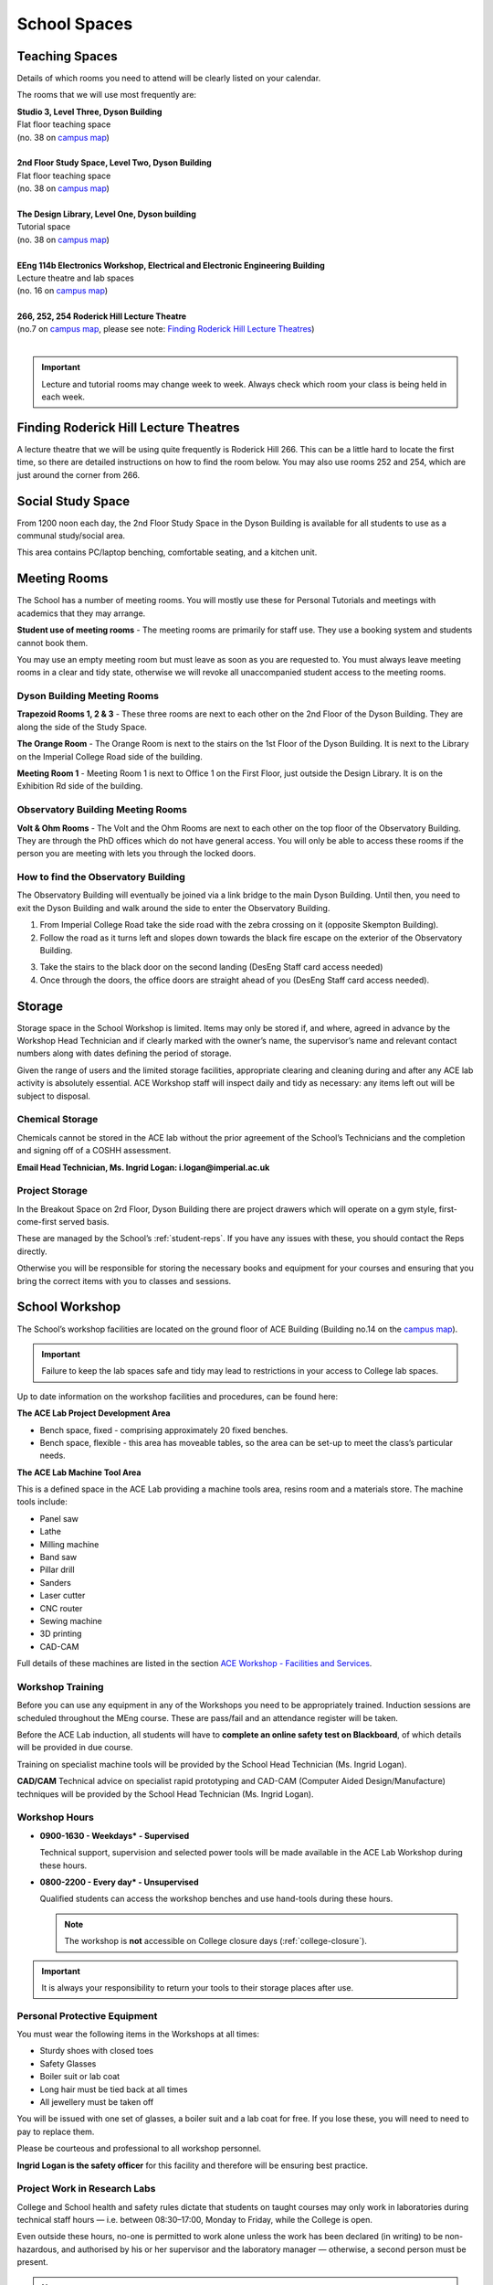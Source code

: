 =============
School Spaces
=============

Teaching Spaces
===============

Details of which rooms you need to attend will be clearly listed on your calendar.

The rooms that we will use most frequently are:

| **Studio 3, Level Three, Dyson Building**
| Flat floor teaching space
| (no. 38 on `campus map`_)
|
| **2nd Floor Study Space, Level Two, Dyson Building**
| Flat floor teaching space
| (no. 38 on `campus map`_)
|
| **The Design Library, Level One, Dyson building**
| Tutorial space
| (no. 38 on `campus map`_)
|
| **EEng 114b Electronics Workshop, Electrical and Electronic Engineering Building**
| Lecture theatre and lab spaces
| (no. 16 on `campus map`_)
|
| **266, 252, 254 Roderick Hill Lecture Theatre**
| (no.7 on `campus map`_, please see note: `Finding Roderick Hill Lecture Theatres`_)
|

.. _`campus map`: https://www.imperial.ac.uk/media/imperial-college/visit/public/SouthKensingtonCampus.pdf

.. important::
  Lecture and tutorial rooms may change week to week. Always check which room your class is being held in each week.

.. image:: _static/teaching.png

Finding Roderick Hill Lecture Theatres
======================================

A lecture theatre that we will be using quite frequently is Roderick Hill 266. This can be a little hard to locate the first time, so there are detailed instructions on how to find the room below. You may also use rooms 252 and 254, which are just around the corner from 266.

.. raw:: html

  <div style="text-align:center">
  <a class="btn btn-info btn-custom" href="https://www.imperial.ac.uk/engineering/study/current/teaching-spaces/rodh-266/" role="button" style="margin-bottom:20px;white-space:normal;">How to find Roderick Hill 266</a></div>

Social Study Space
==================

From 1200 noon each day, the 2nd Floor Study Space in the Dyson Building is available for all students to use as a communal study/social area.

This area contains PC/laptop benching, comfortable seating, and a kitchen unit.

.. image:: _static/social-study.png

Meeting Rooms
=============

The School has a number of meeting rooms. You will mostly use these for Personal Tutorials and meetings with academics that they may arrange.

**Student use of meeting rooms** - The meeting rooms are primarily for staff use. They use a booking system and students cannot book them.

You may use an empty meeting room but must leave as soon as you are requested to. You must always leave meeting rooms in a clear and tidy state, otherwise we will revoke all unaccompanied student access to the meeting rooms.

Dyson Building Meeting Rooms
----------------------------

**Trapezoid Rooms 1, 2 & 3** - These three rooms are next to each other on the 2nd Floor of the Dyson Building. They are along the side of the Study Space.

**The Orange Room** - The Orange Room is next to the stairs on the 1st Floor of the Dyson Building. It is next to the Library on the Imperial College Road side of the building.

**Meeting Room 1** - Meeting Room 1 is next to Office 1 on the First Floor, just outside the Design Library. It is on the Exhibition Rd side of the building.

Observatory Building Meeting Rooms
----------------------------------

**Volt & Ohm Rooms** - The Volt and the Ohm Rooms are next to each other on the top floor of the Observatory Building. They are through the PhD offices which do not have general access. You will only be able to access these rooms if the person you are meeting with lets you through the locked doors.

How to find the Observatory Building
------------------------------------

The Observatory Building will eventually be joined via a link bridge to the main Dyson Building. Until then, you need to exit the Dyson Building and walk around the side to enter the Observatory Building.

.. image:: _static/observatory.png

1. From Imperial College Road take the side road with the zebra crossing on it (opposite Skempton Building).

2. Follow the road as it turns left and slopes down towards the black fire escape on the exterior of the Observatory Building.

.. image:: _static/observatory2.png

3. Take the stairs to the black door on the second landing (DesEng Staff card access needed)

4. Once through the doors, the office doors are straight ahead of you (DesEng Staff card access needed).

Storage
=======

Storage space in the School Workshop is limited. Items may only be stored if, and where, agreed in advance by the Workshop Head Technician and if clearly marked with the owner’s name, the supervisor’s name and relevant contact numbers along with dates defining the period of storage.

Given the range of users and the limited storage facilities, appropriate clearing and cleaning during and after any ACE lab activity is absolutely essential. ACE Workshop staff will inspect daily and tidy as necessary: any items left out will be subject to disposal.

Chemical Storage
----------------

Chemicals cannot be stored in the ACE lab without the prior agreement of the School’s Technicians and the completion and signing off of a COSHH assessment.

**Email Head Technician, Ms. Ingrid Logan: i.logan@imperial.ac.uk**

.. raw:: html

  <div style="text-align:center">
  <a class="btn btn-info btn-custom" href="https://www.imperial.ac.uk/secure/login/?requested=L21lZGlhL2ltcGVyaWFsLWNvbGxlZ2UvZmFjdWx0eS1vZi1lbmdpbmVlcmluZy9lbGVjdHJpY2FsLWFuZC1lbGVjdHJvbmljLWVuZ2luZWVyaW5nL2ludGVybmFsL29zZC9DT1NISC1PY3RvYmVyLTIwMTYtYmxhbmsuZG9j&signature=M2Y1YzJjOWM3MGZlNWRjNmMxYmRjY2RhYjJmYTFkZmQwYjc0MjBlMDk0YTIxZmEzMTMxZDZhMDFjODEyZjExNzY2OGQwNGM2MjUyNjZlN2NhZGZjYmVlN2UzZGI4MWVmOTliZWE5YjdiOGI4MmM0MjdhZWM2ODk5OWFmOTZlMTY&error=6" role="button" style="margin-bottom:20px;white-space:normal;">Download COSHH form</a>
  </div>

Project Storage
---------------

In the Breakout Space on 2rd Floor, Dyson Building there are project drawers which will operate on a gym style, first-come-first served basis.

These are managed by the School’s :ref:`student-reps`. If you have any issues with these, you should contact the Reps directly.

Otherwise you will be responsible for storing the necessary books and equipment for your courses and ensuring that you bring the correct items with you to classes and sessions.

.. image:: _static/storage.png

School Workshop
===============

The School’s workshop facilities are located on the ground floor of ACE Building (Building no.14 on the `campus map`_).

.. important:: Failure to keep the lab spaces safe and tidy may lead to restrictions in your access to College lab spaces.

Up to date information on the workshop facilities and procedures, can be found here:

.. raw:: html

  <div style="text-align:center">
  <a class="btn btn-info btn-custom" href="https://docs.google.com/document/d/1hY0UzR169tsnO_m6JcdOWHx8cRAGFgMwkfHe-fTrbfI/edit" role="button" style="margin-bottom:20px;white-space:normal;">Dyson School Workshop Details</a>
  </div>

**The ACE Lab Project Development Area**

- Bench space, fixed - comprising approximately 20 fixed benches.
- Bench space, flexible - this area has moveable tables, so the area can be set-up to meet the class’s particular needs.

**The ACE Lab Machine Tool Area**

This is a defined space in the ACE Lab providing a machine tools area, resins room and a materials store. The machine tools include:

- Panel saw
- Lathe
- Milling machine
- Band saw
- Pillar drill
- Sanders
- Laser cutter
- CNC router
- Sewing machine
- 3D printing
- CAD-CAM

Full details of these machines are listed in the section `ACE Workshop - Facilities and Services`_.

Workshop Training
-----------------

Before you can use any equipment in any of the Workshops you need to be appropriately trained. Induction sessions are scheduled throughout the MEng course. These are pass/fail and an attendance register will be taken.

Before the ACE Lab induction, all students will have to **complete an online safety test on Blackboard**, of which details will be provided in due course.

Training on specialist machine tools will be provided by the School Head Technician (Ms. Ingrid Logan).

**CAD/CAM** Technical advice on specialist rapid prototyping and CAD-CAM (Computer Aided Design/Manufacture) techniques will be provided by the School Head Technician (Ms. Ingrid Logan).

Workshop Hours
--------------

- **0900-1630 - Weekdays* - Supervised**

  Technical support, supervision and selected power tools will be made available in the ACE Lab Workshop during these hours.

- **0800-2200 - Every day* - Unsupervised**

  Qualified students can access the workshop benches and use hand-tools during these hours.

  .. note:: The workshop is **not** accessible on College closure days (:ref:`college-closure`).

.. important:: It is always your responsibility to return your tools to their storage places after use.

Personal Protective Equipment
-----------------------------

You must wear the following items in the Workshops at all times:

- Sturdy shoes with closed toes
- Safety Glasses
- Boiler suit or lab coat
- Long hair must be tied back at all times
- All jewellery must be taken off

You will be issued with one set of glasses, a boiler suit and a lab coat for free. If you lose these, you will need to need to pay to replace them.

.. raw:: html

  <link rel="stylesheet" href="https://cdnjs.cloudflare.com/ajax/libs/font-awesome/4.7.0/css/font-awesome.min.css">
  <style>
    .profile {
      /* color: red; */
      display: inline-block;
      padding: 10px;
      background-color: #E3E3E3;
      width: 120px;
      height: 250px;
      vertical-align: middle;
      position: relative;
      margin-top: 10px;
      margin-bottom: 10px;
      margin-left: 5px;
      margin-right: 5px;
      /* border-radius: 5px;
      box-shadow: 5px 5px 8px #888888; */
    }
    .profile_name {
      font-weight: bold;
      width: 100%;
      padding: 5px;
    }
    .profile_title {
      /* color: yellow; */
      width: 100%;
      padding-left: 5px;
      padding-right: 5px;
      font-size: .8em;
    }
    .profile_contact {
      color: orange;
      width: 100%;
      word-break: break-all;
      position: absolute;
      bottom: 0px;
      padding-left: 5px;
      padding-right: 5px;
      padding-bottom: 5px;
    }
  </style>

  <div>
    <div class="profile">
      <img style="width:100px;height:150px!important;border-radius:3px;object-fit: cover;" src="_static/profiles/logan_ingrid.png">
      <div class="profile_name">Ingrid Logan</div>
      <div class="profile_title">Head Technician</div>
    </div>
    <div class="profile">
      <img style="width:100px;height:150px!important;border-radius:3px;object-fit: cover;" src="_static/profiles/rahman_saadiqah.png">
      <div class="profile_name">Saadiqah Rahman</div>
      <div class="profile_title">Technician</div>
    </div>
    <div class="profile">
      <img style="width:100px;height:150px!important;border-radius:3px;object-fit: cover;" src="_static/profiles/addy_gordon.png">
      <div class="profile_name">Gordon Addy</div>
      <div class="profile_title">Technician</div>
    </div>
    <div class="profile">
      <img style="width:100px;height:150px!important;border-radius:3px;object-fit: cover;" src="_static/profiles/jupp_darren.png">
      <div class="profile_name">Darren Jupp</div>
      <div class="profile_title">Technician</div>
    </div>
  </div>
  <br/>

Please be courteous and professional to all workshop personnel.

**Ingrid Logan is the safety officer** for this facility and therefore will be ensuring best practice.

Project Work in Research Labs
-----------------------------

College and School health and safety rules dictate that students on taught courses may only work in laboratories during technical staff hours — i.e. between 08:30–17:00, Monday to Friday, while the College is open.

Even outside these hours, no-one is permitted to work alone unless the work has been declared (in writing) to be non-hazardous, and authorised by his or her supervisor and the laboratory manager — otherwise, a second person must be present.

.. note:: For some laboratories, ‘lone working’ permission is never given.

ACE Workshop - Facilities and Services
--------------------------------------

.. contents::
  :local:

General access to workshop
**************************

Students may only use the ACE workshop after completing a safety induction and a recognised period of skills training. Suitable training is provided for all DE1, GID1 and IDE1 as part of the teaching programme. For all others including AME MSc, PhD and Exchange students, training must be organised separately.

Laser Cutting and Etching
*************************

(LaserCam A2 60 W). For light materials such as plywood and MDF up to 6 mm, plastics and acrylics, card etc. No metals.

:Access: Request to Technician. Inductions can be arranged through Head technician. Workshop stocks some materials, students may be required to provide own materials. Supported file format .dxf. Service is free for all DE taught courses.

3D Printing
***********

- Z-Corp - Starch powder and binder visualisation models only. Some post impregnation but low strength.
- Projet - ABS like plastic using wax support. Uses UV curing system.</p>
- Ultimaker 3 – PLA
- Up! Mini 2- ABS

:Access: Request to Technician. Supervisors’ approval is required. Provide .stl file of object. Service is free to all DE taught courses.

  Students that have completed appropriate induction may use these 3D printers during supervised hours.

CNC Router
**********

(Roland) For producing 3D machined models and parts in materials such as tooling board, wood, foam and plastic.

:Access: Request to Technician.

  Provide own materials and .stl file of object. Service is free to all DE taught courses.

Vacuum Forming
**************

Small format vacuum forming in light thermoformable polymers up to 6 mm in thickness.

:Access: Request to Technician.

  Provide own materials and discuss mould tool manufacturing method with technician. Service is free to all DE taught courses.

Resin Room
**********

For working with epoxy resins etc. Any activity requiring ventilation or fume extraction.

:Access: Technician supervised activity, only available during working hours.

  Students must complete short induction and provide COSHH/ MSDS safety data sheets for materials and technical specification sheet.

Toolboxes & Cordless hand tools
*******************************

12 Tool boxes containing a selection of mechanical assembly tools are available.
A selection of cordless tools are available for use. Battery charging points are provided in the store room.

:Access: During supervised hours toolboxes and cordless tools are made available upon request.

  Both items are provided on longer term loans by a booking system. Individuals are then responsible for losses or damage of items.

Dust Extraction
***************

For sanding and shaping material within ACE workshop.

:Access: Workshop has 2 provisions:

  - Downdraught air benches for desktop work must be used for all small and portable objects
  - Portable vacuum units are available for all larger immovable items.

Project Storage
***************

Project work is not to be left out on benches without the explicit permission of the ACE workshop technicians.

:Access: Small storage boxes are provided for all individual and group projects and are allocated on request to a Technician. Rack space is provided for larger format project work.

Consumables & Hand tools
************************

A selection of project assembly consumables such as screws, nails, pins, adhesives, tapes etc. are freely available.
A selection of hand tools are available for use.

:Access: All these items are kept in the central storeroom. The room is open during supervised hours and accessible by door combination outside of supervised hours.

  Door combination number is available upon request.

  .. important:: Do not wedge door open outside supervised hours.

Machine tools
*************

A range of saws, drills, sanders and routers are available.

:Access: All machine tools in the ACE workshops are colour coded:

  **RED spot** |REDSPOT|

  For use only by workshop technicians only (e.g. circular saws, CNC machine tools).

  **AMBER spot** |AMBERSPOT|

  For use by students under the supervision of a technician and after the completion of the necessary training and induction (e.g. band saws, lathes, milling machines).

  **GREEN spot** |GREENSPOT|

  For use by students without the supervision of a technician but after the completion of induction (e.g. Cordless power tools).

.. |REDSPOT| image:: _static/school-spaces/redspot.png
  :scale: 50%
.. |AMBERSPOT| image:: _static/school-spaces/amberspot.png
  :scale: 50%
.. |GREENSPOT| image:: _static/school-spaces/greenspot.png
  :scale: 50%

.. figure:: _static/workshop.png
   :align: center
   :figclass: align-center
